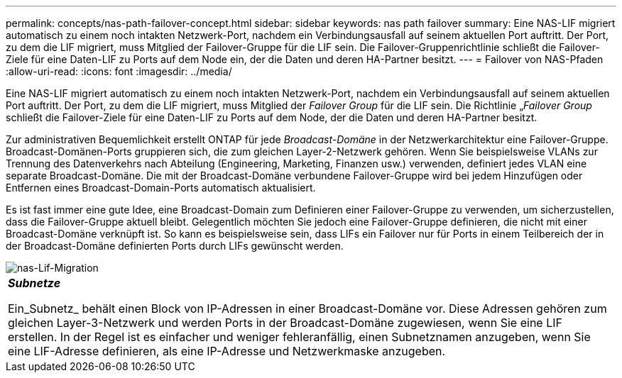 ---
permalink: concepts/nas-path-failover-concept.html 
sidebar: sidebar 
keywords: nas path failover 
summary: Eine NAS-LIF migriert automatisch zu einem noch intakten Netzwerk-Port, nachdem ein Verbindungsausfall auf seinem aktuellen Port auftritt. Der Port, zu dem die LIF migriert, muss Mitglied der Failover-Gruppe für die LIF sein. Die Failover-Gruppenrichtlinie schließt die Failover-Ziele für eine Daten-LIF zu Ports auf dem Node ein, der die Daten und deren HA-Partner besitzt. 
---
= Failover von NAS-Pfaden
:allow-uri-read: 
:icons: font
:imagesdir: ../media/


[role="lead"]
Eine NAS-LIF migriert automatisch zu einem noch intakten Netzwerk-Port, nachdem ein Verbindungsausfall auf seinem aktuellen Port auftritt. Der Port, zu dem die LIF migriert, muss Mitglied der _Failover Group_ für die LIF sein. Die Richtlinie „_Failover Group_ schließt die Failover-Ziele für eine Daten-LIF zu Ports auf dem Node, der die Daten und deren HA-Partner besitzt.

Zur administrativen Bequemlichkeit erstellt ONTAP für jede _Broadcast-Domäne_ in der Netzwerkarchitektur eine Failover-Gruppe. Broadcast-Domänen-Ports gruppieren sich, die zum gleichen Layer-2-Netzwerk gehören. Wenn Sie beispielsweise VLANs zur Trennung des Datenverkehrs nach Abteilung (Engineering, Marketing, Finanzen usw.) verwenden, definiert jedes VLAN eine separate Broadcast-Domäne. Die mit der Broadcast-Domäne verbundene Failover-Gruppe wird bei jedem Hinzufügen oder Entfernen eines Broadcast-Domain-Ports automatisch aktualisiert.

Es ist fast immer eine gute Idee, eine Broadcast-Domain zum Definieren einer Failover-Gruppe zu verwenden, um sicherzustellen, dass die Failover-Gruppe aktuell bleibt. Gelegentlich möchten Sie jedoch eine Failover-Gruppe definieren, die nicht mit einer Broadcast-Domäne verknüpft ist. So kann es beispielsweise sein, dass LIFs ein Failover nur für Ports in einem Teilbereich der in der Broadcast-Domäne definierten Ports durch LIFs gewünscht werden.

image::../media/nas-lif-migration.gif[nas-Lif-Migration]

|===


 a| 
*_Subnetze_*

Ein_Subnetz_ behält einen Block von IP-Adressen in einer Broadcast-Domäne vor. Diese Adressen gehören zum gleichen Layer-3-Netzwerk und werden Ports in der Broadcast-Domäne zugewiesen, wenn Sie eine LIF erstellen. In der Regel ist es einfacher und weniger fehleranfällig, einen Subnetznamen anzugeben, wenn Sie eine LIF-Adresse definieren, als eine IP-Adresse und Netzwerkmaske anzugeben.

|===